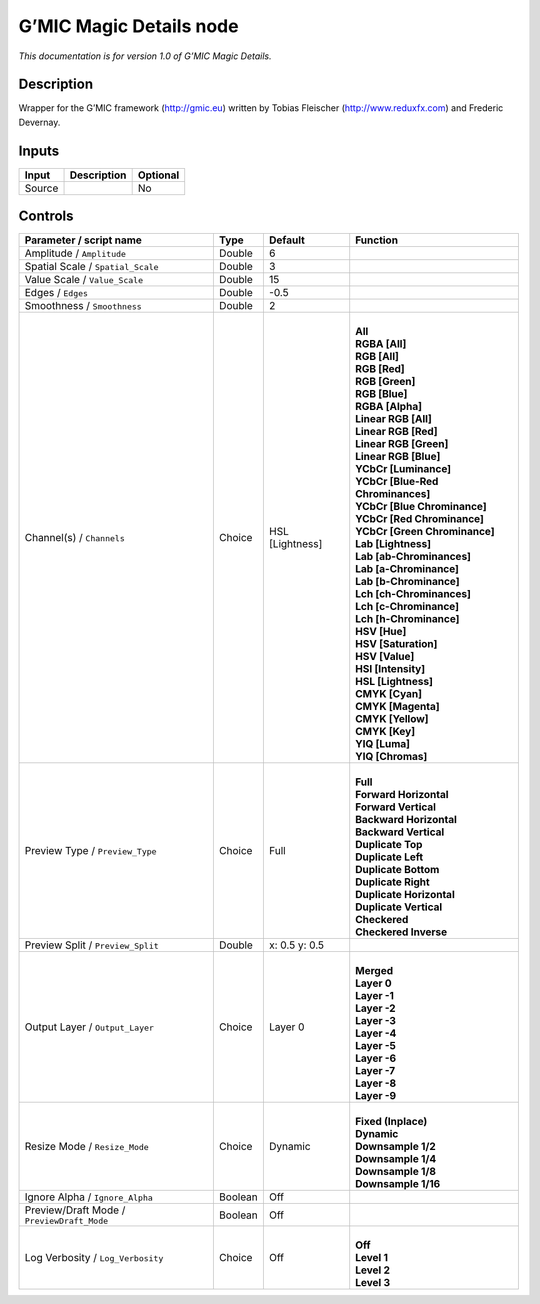 .. _eu.gmic.MagicDetails:

G’MIC Magic Details node
========================

*This documentation is for version 1.0 of G’MIC Magic Details.*

Description
-----------

Wrapper for the G’MIC framework (http://gmic.eu) written by Tobias Fleischer (http://www.reduxfx.com) and Frederic Devernay.

Inputs
------

+--------+-------------+----------+
| Input  | Description | Optional |
+========+=============+==========+
| Source |             | No       |
+--------+-------------+----------+

Controls
--------

.. tabularcolumns:: |>{\raggedright}p{0.2\columnwidth}|>{\raggedright}p{0.06\columnwidth}|>{\raggedright}p{0.07\columnwidth}|p{0.63\columnwidth}|

.. cssclass:: longtable

+--------------------------------------------+---------+-----------------+-------------------------------------+
| Parameter / script name                    | Type    | Default         | Function                            |
+============================================+=========+=================+=====================================+
| Amplitude / ``Amplitude``                  | Double  | 6               |                                     |
+--------------------------------------------+---------+-----------------+-------------------------------------+
| Spatial Scale / ``Spatial_Scale``          | Double  | 3               |                                     |
+--------------------------------------------+---------+-----------------+-------------------------------------+
| Value Scale / ``Value_Scale``              | Double  | 15              |                                     |
+--------------------------------------------+---------+-----------------+-------------------------------------+
| Edges / ``Edges``                          | Double  | -0.5            |                                     |
+--------------------------------------------+---------+-----------------+-------------------------------------+
| Smoothness / ``Smoothness``                | Double  | 2               |                                     |
+--------------------------------------------+---------+-----------------+-------------------------------------+
| Channel(s) / ``Channels``                  | Choice  | HSL [Lightness] | |                                   |
|                                            |         |                 | | **All**                           |
|                                            |         |                 | | **RGBA [All]**                    |
|                                            |         |                 | | **RGB [All]**                     |
|                                            |         |                 | | **RGB [Red]**                     |
|                                            |         |                 | | **RGB [Green]**                   |
|                                            |         |                 | | **RGB [Blue]**                    |
|                                            |         |                 | | **RGBA [Alpha]**                  |
|                                            |         |                 | | **Linear RGB [All]**              |
|                                            |         |                 | | **Linear RGB [Red]**              |
|                                            |         |                 | | **Linear RGB [Green]**            |
|                                            |         |                 | | **Linear RGB [Blue]**             |
|                                            |         |                 | | **YCbCr [Luminance]**             |
|                                            |         |                 | | **YCbCr [Blue-Red Chrominances]** |
|                                            |         |                 | | **YCbCr [Blue Chrominance]**      |
|                                            |         |                 | | **YCbCr [Red Chrominance]**       |
|                                            |         |                 | | **YCbCr [Green Chrominance]**     |
|                                            |         |                 | | **Lab [Lightness]**               |
|                                            |         |                 | | **Lab [ab-Chrominances]**         |
|                                            |         |                 | | **Lab [a-Chrominance]**           |
|                                            |         |                 | | **Lab [b-Chrominance]**           |
|                                            |         |                 | | **Lch [ch-Chrominances]**         |
|                                            |         |                 | | **Lch [c-Chrominance]**           |
|                                            |         |                 | | **Lch [h-Chrominance]**           |
|                                            |         |                 | | **HSV [Hue]**                     |
|                                            |         |                 | | **HSV [Saturation]**              |
|                                            |         |                 | | **HSV [Value]**                   |
|                                            |         |                 | | **HSI [Intensity]**               |
|                                            |         |                 | | **HSL [Lightness]**               |
|                                            |         |                 | | **CMYK [Cyan]**                   |
|                                            |         |                 | | **CMYK [Magenta]**                |
|                                            |         |                 | | **CMYK [Yellow]**                 |
|                                            |         |                 | | **CMYK [Key]**                    |
|                                            |         |                 | | **YIQ [Luma]**                    |
|                                            |         |                 | | **YIQ [Chromas]**                 |
+--------------------------------------------+---------+-----------------+-------------------------------------+
| Preview Type / ``Preview_Type``            | Choice  | Full            | |                                   |
|                                            |         |                 | | **Full**                          |
|                                            |         |                 | | **Forward Horizontal**            |
|                                            |         |                 | | **Forward Vertical**              |
|                                            |         |                 | | **Backward Horizontal**           |
|                                            |         |                 | | **Backward Vertical**             |
|                                            |         |                 | | **Duplicate Top**                 |
|                                            |         |                 | | **Duplicate Left**                |
|                                            |         |                 | | **Duplicate Bottom**              |
|                                            |         |                 | | **Duplicate Right**               |
|                                            |         |                 | | **Duplicate Horizontal**          |
|                                            |         |                 | | **Duplicate Vertical**            |
|                                            |         |                 | | **Checkered**                     |
|                                            |         |                 | | **Checkered Inverse**             |
+--------------------------------------------+---------+-----------------+-------------------------------------+
| Preview Split / ``Preview_Split``          | Double  | x: 0.5 y: 0.5   |                                     |
+--------------------------------------------+---------+-----------------+-------------------------------------+
| Output Layer / ``Output_Layer``            | Choice  | Layer 0         | |                                   |
|                                            |         |                 | | **Merged**                        |
|                                            |         |                 | | **Layer 0**                       |
|                                            |         |                 | | **Layer -1**                      |
|                                            |         |                 | | **Layer -2**                      |
|                                            |         |                 | | **Layer -3**                      |
|                                            |         |                 | | **Layer -4**                      |
|                                            |         |                 | | **Layer -5**                      |
|                                            |         |                 | | **Layer -6**                      |
|                                            |         |                 | | **Layer -7**                      |
|                                            |         |                 | | **Layer -8**                      |
|                                            |         |                 | | **Layer -9**                      |
+--------------------------------------------+---------+-----------------+-------------------------------------+
| Resize Mode / ``Resize_Mode``              | Choice  | Dynamic         | |                                   |
|                                            |         |                 | | **Fixed (Inplace)**               |
|                                            |         |                 | | **Dynamic**                       |
|                                            |         |                 | | **Downsample 1/2**                |
|                                            |         |                 | | **Downsample 1/4**                |
|                                            |         |                 | | **Downsample 1/8**                |
|                                            |         |                 | | **Downsample 1/16**               |
+--------------------------------------------+---------+-----------------+-------------------------------------+
| Ignore Alpha / ``Ignore_Alpha``            | Boolean | Off             |                                     |
+--------------------------------------------+---------+-----------------+-------------------------------------+
| Preview/Draft Mode / ``PreviewDraft_Mode`` | Boolean | Off             |                                     |
+--------------------------------------------+---------+-----------------+-------------------------------------+
| Log Verbosity / ``Log_Verbosity``          | Choice  | Off             | |                                   |
|                                            |         |                 | | **Off**                           |
|                                            |         |                 | | **Level 1**                       |
|                                            |         |                 | | **Level 2**                       |
|                                            |         |                 | | **Level 3**                       |
+--------------------------------------------+---------+-----------------+-------------------------------------+
